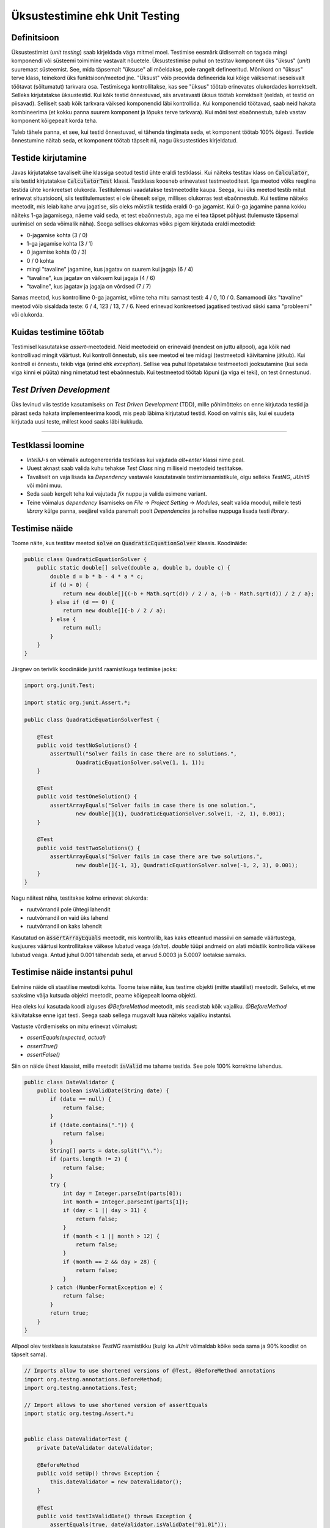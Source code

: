 ===============================
Üksustestimine ehk Unit Testing
===============================

Definitsioon
-------------

Üksustestimist (*unit testing*) saab kirjeldada väga mitmel moel. Testimise eesmärk üldisemalt on tagada mingi komponendi või süsteemi toimimine vastavalt nõuetele. Üksustestimise puhul on testitav komponent üks "üksus" (*unit*) suuremast süsteemist. See, mida täpsemalt "üksuse" all mõeldakse, pole rangelt defineeritud. Mõnikord on "üksus" terve klass, teinekord üks funktsioon/meetod jne. "Üksust" võib proovida defineerida kui kõige väiksemat iseseisvalt töötavat (sõltumatut) tarkvara osa. Testimisega kontrollitakse, kas see "üksus" töötab erinevates olukordades korrektselt. Selleks kirjutatakse üksustestid. Kui kõik testid õnnestuvad, siis arvatavasti üksus töötab korrektselt (eeldab, et testid on piisavad). Selliselt saab kõik tarkvara väiksed komponendid läbi kontrollida. Kui komponendid töötavad, saab neid hakata kombineerima (et kokku panna suurem komponent ja lõpuks terve tarkvara). Kui mõni test ebaõnnestub, tuleb vastav komponent kõigepealt korda teha.

Tuleb tähele panna, et see, kui testid õnnestuvad, ei tähenda tingimata seda, et komponent töötab 100% õigesti. Testide õnnestumine näitab seda, et komponent töötab täpselt nii, nagu üksustestides kirjeldatud.

.. image:: /_images/unit_testing_good_code_bad_tests.png

Testide kirjutamine
---------------------

Javas kirjutatakse tavaliselt ühe klassiga seotud testid ühte eraldi testklassi. Kui näiteks testitav klass on :code:`Calculator`, siis testid kirjutatakse :code:`CalculatorTest` klassi. Testklass koosneb erinevatest testmeetoditest. Iga meetod võiks reeglina testida ühte konkreetset olukorda. Testitulemusi vaadatakse testmeetodite kaupa. Seega, kui üks meetod testib mitut erinevat situatsiooni, siis testitulemustest ei ole üheselt selge, millises olukorras test ebaõnnestub. Kui testime näiteks meetodit, mis leiab kahe arvu jagatise, siis oleks mõistlik testida eraldi 0-ga jagamist. Kui 0-ga jagamine panna kokku näiteks 1-ga jagamisega, näeme vaid seda, et test ebaõnnestub, aga me ei tea täpset põhjust (tulemuste täpsemal uurimisel on seda võimalik näha). Seega sellises olukorras võiks pigem kirjutada eraldi meetodid:

- 0-jagamise kohta (3 / 0)
- 1-ga jagamise kohta (3 / 1)
- 0 jagamise kohta (0 / 3)
- 0 / 0 kohta
- mingi "tavaline" jagamine, kus jagatav on suurem kui jagaja (6 / 4)
- "tavaline", kus jagatav on väiksem kui jagaja (4 / 6)
- "tavaline", kus jagatav ja jagaja on võrdsed (7 / 7)

Samas meetod, kus kontrollime 0-ga jagamist, võime teha mitu sarnast testi: 4 / 0, 10 / 0. Samamoodi üks "tavaline" meetod võib sisaldada teste: 6 / 4, 123 / 13, 7 / 6. Need erinevad konkreetsed jagatised testivad siiski sama "probleemi" või olukorda.

Kuidas testimine töötab
------------------------

Testimisel kasutatakse *assert*-meetodeid. Neid meetodeid on erinevaid (nendest on juttu allpool), aga kõik nad kontrollivad mingit väärtust. Kui kontroll õnnestub, siis see meetod ei tee midagi (testmeetodi käivitamine jätkub). Kui kontroll ei õnnestu, tekib viga (erind ehk *exception*). Sellise vea puhul lõpetatakse testmeetodi jooksutamine (kui seda viga kinni ei püüta) ning nimetatud test ebaõnnestub. Kui testmeetod töötab lõpuni (ja viga ei teki), on test õnnestunud.

*Test Driven Development*
-------------------------

Üks levinud viis testide kasutamiseks on *Test Driven Development* (TDD), mille põhimõtteks on enne kirjutada testid ja pärast seda hakata implementeerima koodi, mis peab läbima kirjutatud testid. Kood on valmis siis, kui ei suudeta kirjutada uusi teste, millest kood saaks läbi kukkuda.

-------------------------

Testklassi loomine
-------------------
- *IntelliJ*-s on võimalik autogenereerida testklass kui vajutada *alt+enter* klassi nime peal.
- Uuest aknast saab valida kuhu tehakse *Test Class* ning milliseid meetodeid testitakse.
- Tavaliselt on vaja lisada ka *Dependency* vastavale kasutatavale testimisraamistikule, olgu selleks *TestNG*, *JUnit5* või mõni muu.
- Seda saab kergelt teha kui vajutada *fix* nuppu ja valida esimene variant.
- Teine võimalus *dependency* lisamiseks on *File* -> *Project Setting* -> *Modules*, sealt valida moodul, millele testi *library* külge panna, seejärel valida paremalt poolt *Dependencies* ja rohelise nuppuga lisada testi *library*.

Testimise näide
---------------

Toome näite, kus testitav meetod :code:`solve` on :code:`QuadraticEquationSolver` klassis. Koodinäide:

.. code-block:: java

    public class QuadraticEquationSolver {
        public static double[] solve(double a, double b, double c) {
            double d = b * b - 4 * a * c;
            if (d > 0) {
                return new double[]{(-b + Math.sqrt(d)) / 2 / a, (-b - Math.sqrt(d)) / 2 / a};
            } else if (d == 0) {
                return new double[]{-b / 2 / a};
            } else {
                return null;
            }
        }
    }


Järgnev on terivlik koodinäide junit4 raamistikuga testimise jaoks:

.. code-block:: java

    import org.junit.Test;

    import static org.junit.Assert.*;

    public class QuadraticEquationSolverTest {

        @Test
        public void testNoSolutions() {
            assertNull("Solver fails in case there are no solutions.",
                    QuadraticEquationSolver.solve(1, 1, 1));
        }

        @Test
        public void testOneSolution() {
            assertArrayEquals("Solver fails in case there is one solution.",
                    new double[]{1}, QuadraticEquationSolver.solve(1, -2, 1), 0.001);
        }

        @Test
        public void testTwoSolutions() {
            assertArrayEquals("Solver fails in case there are two solutions.",
                    new double[]{-1, 3}, QuadraticEquationSolver.solve(-1, 2, 3), 0.001);
        }
    }

Nagu näitest näha, testitakse kolme erinevat olukorda:

- ruutvõrrandil pole ühtegi lahendit
- ruutvõrrandil on vaid üks lahend
- ruutvõrrandil on kaks lahendit

Kasutatud on :code:`assertArrayEquals` meetodit, mis kontrollib, kas kaks etteantud massiivi on samade väärtustega,
kusjuures väärtusi kontrollitakse väikese lubatud veaga (*delta*). *double* tüüpi andmeid on alati mõistlik kontrollida väikese lubatud veaga. Antud juhul 0.001 tähendab seda, et arvud 5.0003 ja 5.0007 loetakse samaks.

Testimise näide instantsi puhul
--------------------------------
Eelmine näide oli staatilise meetodi kohta. Toome teise näite, kus testime objekti (mitte staatilist) meetodit. Selleks, et me saaksime välja kutsuda objekti meetodit, peame kõigepealt looma objekti.

Hea oleks kui kasutada koodi alguses *@BeforeMethod* meetodit, mis seadistab kõik vajaliku. *@BeforeMethod* käivitatakse enne igat testi. Seega saab sellega mugavalt luua näiteks vajaliku instantsi.

Vastuste võrdlemiseks on mitu erinevat võimalust:

- *assertEquals(expected, actual)*
- *assertTrue()*
- *assertFalse()*

Siin on näide ühest klassist, mille meetodit :code:`isValid` me tahame testida. See pole 100% korrektne lahendus.

.. code-block:: java

  public class DateValidator {
      public boolean isValidDate(String date) {
          if (date == null) {
              return false;
          }
          if (!date.contains(".")) {
              return false;
          }
          String[] parts = date.split("\\.");
          if (parts.length != 2) {
              return false;
          }
          try {
              int day = Integer.parseInt(parts[0]);
              int month = Integer.parseInt(parts[1]);
              if (day < 1 || day > 31) {
                  return false;
              }
              if (month < 1 || month > 12) {
                  return false;
              }
              if (month == 2 && day > 28) {
                  return false;
              }
          } catch (NumberFormatException e) {
              return false;
          }
          return true;
      }
  }

Allpool olev testklassis kasutatakse *TestNG* raamistikku (kuigi ka *JUnit* võimaldab kõike seda sama ja 90% koodist on täpselt sama).

.. code-block:: java
  
  // Imports allow to use shortened versions of @Test, @BeforeMethod annotations
  import org.testng.annotations.BeforeMethod;
  import org.testng.annotations.Test;
  
  // Import allows to use shortened version of assertEquals
  import static org.testng.Assert.*;
  
  
  public class DateValidatorTest {
      private DateValidator dateValidator;
  
      @BeforeMethod
      public void setUp() throws Exception {
          this.dateValidator = new DateValidator();
      }
  
      @Test
      public void testIsValidDate() throws Exception {
          assertEquals(true, dateValidator.isValidDate("01.01"));
      }
  
      @Test
      public void testIsValidDateTooLargeDay() throws Exception {
          assertEquals(false, dateValidator.isValidDate("33.01"));
      }
  
      @Test
      public void testIsValidTooLargeMonth() throws Exception {
          assertEquals(false, dateValidator.isValidDate("03.21"));
      }
  
      @Test
      public void testIsValidTooSmallMonth() throws Exception {
          assertEquals(false, dateValidator.isValidDate("03.00"));
      }
  
      @Test
      public void testIsValidTooSmallDay() throws Exception {
          assertEquals(false, dateValidator.isValidDate("00.02"), "Error Message");
      }
      @Test
      public void testIsValidTooShortDay() throws Exception {
          assertTrue(dateValidator.isValidDate("01.2"));
      }
      @Test
      public void testIsValidTooShortMonth() throws Exception {
          assertTrue(dateValidator.isValidDate("1.02"));
      }
      @Test
      public void testIsValidTooShortMonthAndDay() throws Exception {
          assertTrue(dateValidator.isValidDate("1.2"));
      }
  
      @Test
      public void testIsValidTooLargeDay() throws Exception {
          assertEquals(false, dateValidator.isValidDate("33.02"));
      }
  
      @Test
      public void testIsValidFebruaryLastDay() throws Exception {
          assertEquals(true, dateValidator.isValidDate("28.02"));
      }
  
      @Test
      public void testIsValidFebruaryLastDayPlusOne() throws Exception {
          assertEquals(false, dateValidator.isValidDate("29.02"));
      }
  
      @Test
      public void testIsValidDateIncorrectInput() throws Exception {
          assertEquals(false, dateValidator.isValidDate("a"));
          assertEquals(false, dateValidator.isValidDate("a.a"));
          assertEquals(false, dateValidator.isValidDate("1:1"));
      }
  }
  
:code:`BeforeMethod` (JUnitis on :code:`Before`) annotatsiooniga meetod loob meile uue instantsi :code:`DateValidator` klassist. Seega me ei pea igas testmeetodis seda tegema.

Eelnevas koodinäites on kasutatud mitmes kohas *assertEquals* koos true/false võrdlusega. Õigem oleks kasutada kohe kas *assertTure* või *assertFalse* (paaris kohas on seda tehtud ka).
  
.. image:: /_images/unit_testing.png


**Test NG Documentatsioon** http://testng.org/doc/documentation-main.html

**Kas unit testimine on väärt seda** http://stackoverflow.com/questions/67299/is-unit-testing-worth-the-effort

**Ühiktestimise näide aastast 2016** : https://www.youtube.com/watch?v=dIjtTvc6-ME
